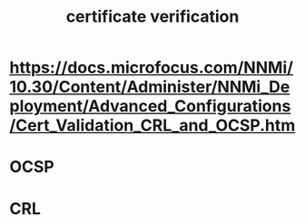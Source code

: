 :PROPERTIES:
:ID:       b70310e2-15fe-41de-825b-d578e96e002e
:END:
#+title: certificate verification
* https://docs.microfocus.com/NNMi/10.30/Content/Administer/NNMi_Deployment/Advanced_Configurations/Cert_Validation_CRL_and_OCSP.htm
* OCSP
* CRL
